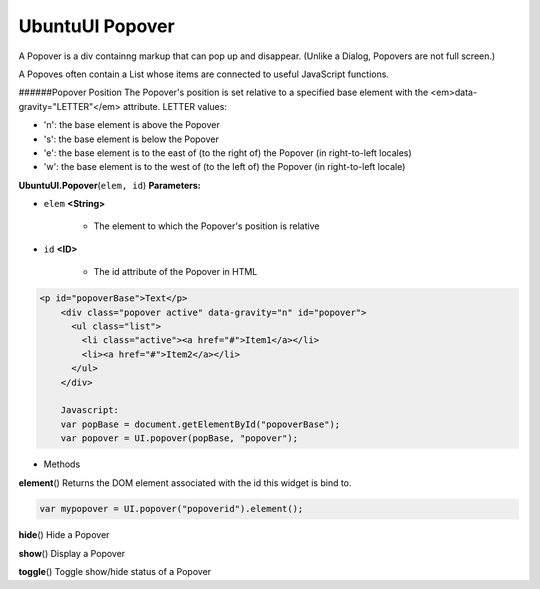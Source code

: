 .. _sdk_ubuntuui_popover:

UbuntuUI Popover
================


A Popover is a div containng markup that can pop up and disappear. (Unlike a Dialog, Popovers are not full screen.)

A Popoves often contain a List whose items are connected to useful JavaScript functions.

######Popover Position The Popover's position is set relative to a specified base element with the <em>data-gravity="LETTER"</em> attribute. LETTER values:

-  'n': the base element is above the Popover
-  's': the base element is below the Popover
-  'e': the base element is to the east of (to the right of) the Popover (in right-to-left locales)
-  'w': the base element is to the west of (to the left of) the Popover (in right-to-left locale)

**UbuntuUI.Popover**\ (``elem, id``)
**Parameters:**

- ``elem`` **<String>**

   -  The element to which the Popover's position is relative

- ``id`` **<ID>**

   -  The id attribute of the Popover in HTML

.. code:: html

     <p id="popoverBase">Text</p>
         <div class="popover active" data-gravity="n" id="popover">
           <ul class="list">
             <li class="active"><a href="#">Item1</a></li>
             <li><a href="#">Item2</a></li>
           </ul>
         </div>

         Javascript:
         var popBase = document.getElementById("popoverBase");
         var popover = UI.popover(popBase, "popover");

-  Methods

**element**\ ()
Returns the DOM element associated with the id this widget is bind to.

.. code:: html

       var mypopover = UI.popover("popoverid").element();

**hide**\ ()
Hide a Popover

**show**\ ()
Display a Popover

**toggle**\ ()
Toggle show/hide status of a Popover

